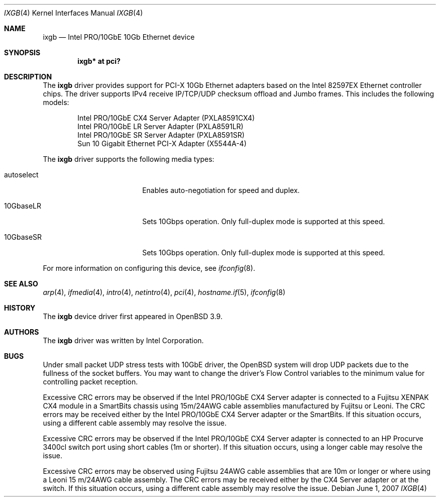 .\" $OpenBSD: src/share/man/man4/ixgb.4,v 1.12 2008/02/28 03:31:24 brad Exp $
.\" Copyright (c) 2002 Intel Corporation
.\" All rights reserved.
.\" Redistribution and use in source and binary forms of the Software, with or without
.\" modification, are permitted provided that the following conditions
.\" are met:
.\" 1. Redistributions of source code of the Software may retain the above
.\" copyright notice, this list of conditions and the following disclaimer.
.\" 2. Redistributions in binary form of the Software may reproduce the
.\" above copyright notice, this list of conditions and the following
.\" disclaimer in the documentation and/or other materials provided with the
.\" distribution.
.\" 3. Neither the name of the Intel Corporation nor the names of its contributors
.\" shall be used to endorse or promote products derived from this Software
.\" without specific prior written permission.
.\"
.\" THIS SOFTWARE IS PROVIDED BY THE COPYRIGHT HOLDERS AND CONTRIBUTORS "AS IS"
.\" AND ANY EXPRESS OR IMPLIED WARRANTIES, INCLUDING, BUT NOT LIMITED TO, THE
.\" IMPLIED WARRANTIES OF MERCHANTABILITY AND FITNESS FOR A PARTICULAR PURPOSE
.\" ARE DISCLAIMED. IN NO EVENT SHALL THE INTEL OR ITS CONTRIBUTORS BE LIABLE
.\" FOR ANY DIRECT, INDIRECT, INCIDENTAL, SPECIAL, EXEMPLARY, OR CONSEQUENTIAL
.\" DAMAGES (INCLUDING, BUT NOT LIMITED TO, PROCUREMENT OF SUBSTITUTE GOODS OR
.\" SERVICES; LOSS OF USE, DATA, OR PROFITS; OR BUSINESS INTERRUPTION) HOWEVER
.\" CAUSED AND ON ANY THEORY OF LIABILITY, WHETHER IN CONTRACT, STRICT LIABILITY,
.\" OR TORT (INCLUDING NEGLIGENCE OR OTHERWISE) ARISING IN ANY WAY OUT OF THE
.\" USE OF THIS SOFTWARE, EVEN IF ADVISED OF THE POSSIBILITY OF SUCH DAMAGE.
.\"
.\" * Other names and brands may be claimed as the property of others.
.\"
.\" $FreeBSD: em.4,v 1.18 2005/01/30 12:29:06 yar Exp $
.Dd $Mdocdate: June 1 2007 $
.Dt IXGB 4
.Os
.Sh NAME
.Nm ixgb
.Nd Intel PRO/10GbE 10Gb Ethernet device
.Sh SYNOPSIS
.Cd "ixgb* at pci?"
.Sh DESCRIPTION
The
.Nm
driver provides support for PCI-X 10Gb Ethernet adapters based on the
Intel 82597EX Ethernet controller chips.
The driver supports IPv4 receive IP/TCP/UDP checksum offload and
Jumbo frames.
This includes the following models:
.Pp
.Bl -item -offset indent -compact
.It
Intel PRO/10GbE CX4 Server Adapter (PXLA8591CX4)
.It
Intel PRO/10GbE LR Server Adapter (PXLA8591LR)
.It
Intel PRO/10GbE SR Server Adapter (PXLA8591SR)
.It
Sun 10 Gigabit Ethernet PCI-X Adapter (X5544A-4)
.El
.Pp
The
.Nm
driver supports the following media types:
.Bl -tag -width autoselect -offset indent
.It autoselect
Enables auto-negotiation for speed and duplex.
.It 10GbaseLR
Sets 10Gbps operation.
Only full-duplex mode is supported at this speed.
.It 10GbaseSR
Sets 10Gbps operation.
Only full-duplex mode is supported at this speed.
.El
.Pp
For more information on configuring this device, see
.Xr ifconfig 8 .
.Sh SEE ALSO
.Xr arp 4 ,
.Xr ifmedia 4 ,
.Xr intro 4 ,
.Xr netintro 4 ,
.Xr pci 4 ,
.Xr hostname.if 5 ,
.Xr ifconfig 8
.Sh HISTORY
The
.Nm
device driver first appeared in
.Ox 3.9 .
.Sh AUTHORS
The
.Nm
driver was written by
.An Intel Corporation .
.Sh BUGS
Under small packet UDP stress tests with 10GbE driver, the
.Ox
system will drop UDP packets due to the fullness of the socket buffers.
You may want to change the driver's Flow Control variables to the minimum
value for controlling packet reception.
.Pp
Excessive CRC errors may be observed if the Intel PRO/10GbE CX4 Server
adapter is connected to a Fujitsu XENPAK CX4 module in a SmartBits chassis
using 15m/24AWG cable assemblies manufactured by Fujitsu or Leoni.
The CRC errors may be received either by the Intel PRO/10GbE CX4 Server
adapter or the SmartBits.
If this situation occurs, using a different cable assembly may resolve the
issue.
.Pp
Excessive CRC errors may be observed if the Intel PRO/10GbE CX4 Server
adapter is connected to an HP Procurve 3400cl switch port using short cables
(1m or shorter).
If this situation occurs, using a longer cable may resolve the issue.
.Pp
Excessive CRC errors may be observed using Fujitsu 24AWG cable assemblies that
are 10m or longer or where using a Leoni 15 m/24AWG cable assembly.
The CRC errors may be received either by the CX4 Server adapter
or at the switch.
If this situation occurs, using a different cable assembly
may resolve the issue.
